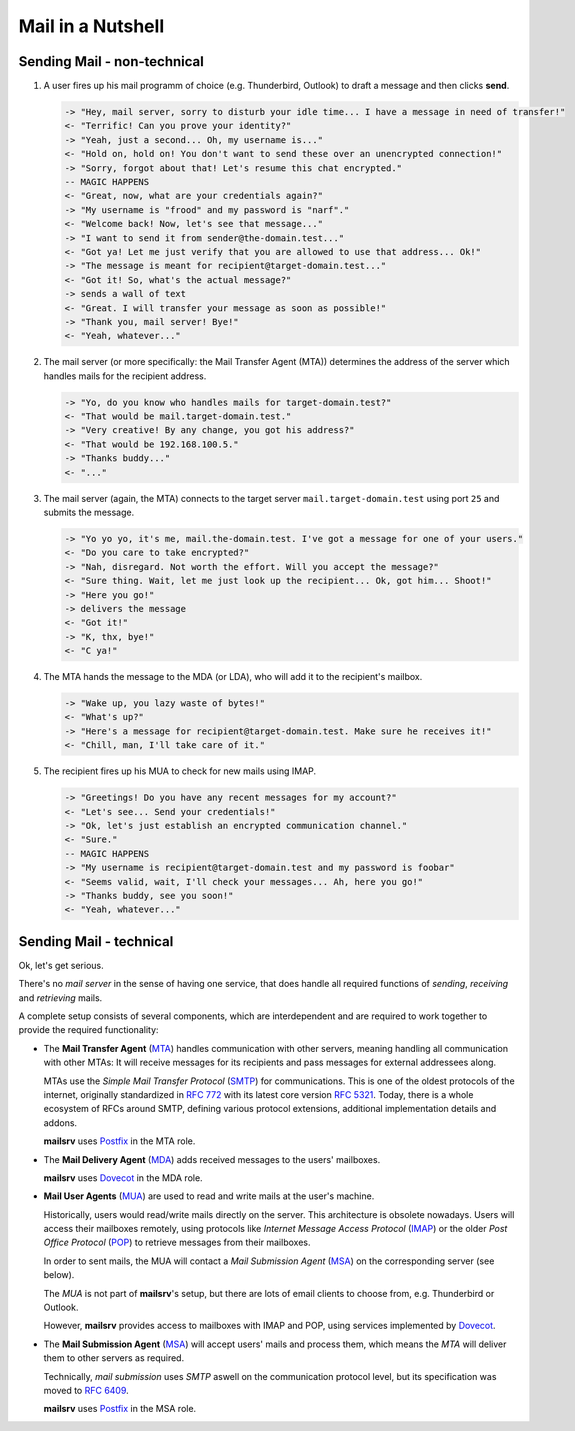 ##################
Mail in a Nutshell
##################


****************************
Sending Mail - non-technical
****************************

#. A user fires up his mail programm of choice (e.g. Thunderbird, Outlook) to
   draft a message and then clicks **send**.

   .. code-block:: text

     -> "Hey, mail server, sorry to disturb your idle time... I have a message in need of transfer!"
     <- "Terrific! Can you prove your identity?"
     -> "Yeah, just a second... Oh, my username is..."
     <- "Hold on, hold on! You don't want to send these over an unencrypted connection!"
     -> "Sorry, forgot about that! Let's resume this chat encrypted."
     -- MAGIC HAPPENS
     <- "Great, now, what are your credentials again?"
     -> "My username is "frood" and my password is "narf"."
     <- "Welcome back! Now, let's see that message..."
     -> "I want to send it from sender@the-domain.test..."
     <- "Got ya! Let me just verify that you are allowed to use that address... Ok!"
     -> "The message is meant for recipient@target-domain.test..."
     <- "Got it! So, what's the actual message?"
     -> sends a wall of text
     <- "Great. I will transfer your message as soon as possible!"
     -> "Thank you, mail server! Bye!"
     <- "Yeah, whatever..."

#. The mail server (or more specifically: the Mail Transfer Agent (MTA))
   determines the address of the server which handles mails for the recipient
   address.

   .. code-block:: text

     -> "Yo, do you know who handles mails for target-domain.test?"
     <- "That would be mail.target-domain.test."
     -> "Very creative! By any change, you got his address?"
     <- "That would be 192.168.100.5."
     -> "Thanks buddy..."
     <- "..."

#. The mail server (again, the MTA) connects to the target server
   ``mail.target-domain.test`` using port ``25`` and submits the message.

   .. code-block:: text


     -> "Yo yo yo, it's me, mail.the-domain.test. I've got a message for one of your users."
     <- "Do you care to take encrypted?"
     -> "Nah, disregard. Not worth the effort. Will you accept the message?"
     <- "Sure thing. Wait, let me just look up the recipient... Ok, got him... Shoot!"
     -> "Here you go!"
     -> delivers the message
     <- "Got it!"
     -> "K, thx, bye!"
     <- "C ya!"

#. The MTA hands the message to the MDA (or LDA), who will add it to the
   recipient's mailbox.

   .. code-block:: text

     -> "Wake up, you lazy waste of bytes!"
     <- "What's up?"
     -> "Here's a message for recipient@target-domain.test. Make sure he receives it!"
     <- "Chill, man, I'll take care of it."

#. The recipient fires up his MUA to check for new mails using IMAP.

   .. code-block:: text

     -> "Greetings! Do you have any recent messages for my account?"
     <- "Let's see... Send your credentials!"
     -> "Ok, let's just establish an encrypted communication channel."
     <- "Sure."
     -- MAGIC HAPPENS
     -> "My username is recipient@target-domain.test and my password is foobar"
     <- "Seems valid, wait, I'll check your messages... Ah, here you go!"
     -> "Thanks buddy, see you soon!"
     <- "Yeah, whatever..."


************************
Sending Mail - technical
************************

Ok, let's get serious.

There's no *mail server* in the sense of having one service, that does handle
all required functions of *sending*, *receiving* and *retrieving* mails.

A complete setup consists of several components, which are interdependent and
are required to work together to provide the required functionality:

- The **Mail Transfer Agent**
  (`MTA <https://en.wikipedia.org/wiki/Message_transfer_agent>`_) handles
  communication with other servers, meaning handling all communication with
  other MTAs: It will receive messages for its recipients and pass messages for
  external addressees along.

  MTAs use the *Simple Mail Transfer Protocol*
  (`SMTP <https://en.wikipedia.org/wiki/Simple_Mail_Transfer_Protocol>`_) for
  communications. This is one of the oldest protocols of the internet,
  originally standardized in
  `RFC 772 <https://datatracker.ietf.org/doc/html/rfc772>`_ with its latest
  core version `RFC 5321 <https://datatracker.ietf.org/doc/html/rfc5321>`_.
  Today, there is a whole ecosystem of RFCs around SMTP, defining various
  protocol extensions, additional implementation details and addons.

  **mailsrv** uses `Postfix <https://www.postfix.org/>`_ in the MTA role.

- The **Mail Delivery Agent**
  (`MDA <https://en.wikipedia.org/wiki/Message_delivery_agent>`_) adds received
  messages to the users' mailboxes.

  **mailsrv** uses `Dovecot <https://www.dovecot.org/>`_ in the MDA role.

- **Mail User Agents** (`MUA <https://en.wikipedia.org/wiki/Email_client>`_)
  are used to read and write mails at the user's machine.

  Historically, users would read/write mails directly on the server. This
  architecture is obsolete nowadays. Users will access their mailboxes
  remotely, using protocols like *Internet Message Access Protocol*
  (`IMAP <https://en.wikipedia.org/wiki/Internet_Message_Access_Protocol>`_) or
  the older *Post Office Protocol*
  (`POP <https://en.wikipedia.org/wiki/Post_Office_Protocol>`_) to retrieve
  messages from their mailboxes.

  In order to sent mails, the MUA will contact a *Mail Submission Agent*
  (`MSA <https://en.wikipedia.org/wiki/Message_submission_agent>`_) on the
  corresponding server (see below).

  The *MUA* is not part of **mailsrv**'s setup, but there are lots of email
  clients to choose from, e.g. Thunderbird or Outlook.

  However, **mailsrv** provides access to mailboxes with IMAP and POP, using
  services implemented by `Dovecot <https://www.dovecot.org/>`_.

- The **Mail Submission Agent**
  (`MSA <https://en.wikipedia.org/wiki/Message_submission_agent>`_) will accept
  users' mails and process them, which means the *MTA* will deliver them to
  other servers as required.

  Technically, *mail submission* uses *SMTP* aswell on the communication
  protocol level, but its specification was moved to
  `RFC 6409 <https://datatracker.ietf.org/doc/html/rfc6409>`_.

  **mailsrv** uses `Postfix <https://www.postfix.org/>`_ in the MSA role.
